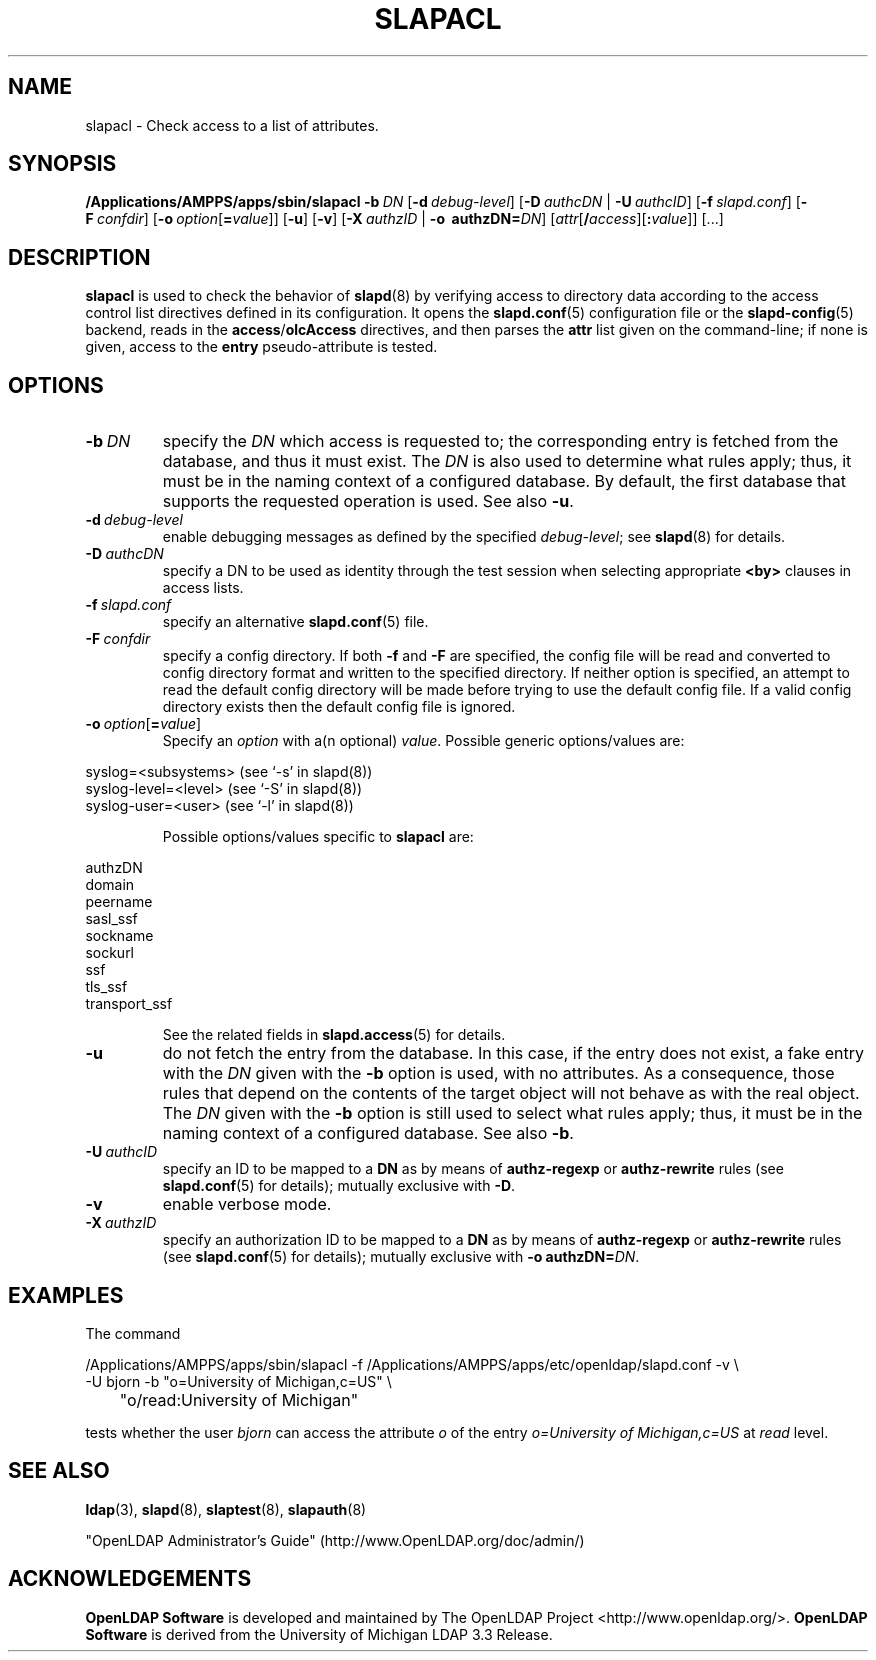 .lf 1 stdin
.TH SLAPACL 8C "2021/07/27" "OpenLDAP 2.5.6"
.\" Copyright 2004-2021 The OpenLDAP Foundation All Rights Reserved.
.\" Copying restrictions apply.  See COPYRIGHT/LICENSE.
.\" $OpenLDAP$
.SH NAME
slapacl \- Check access to a list of attributes.
.SH SYNOPSIS
.B /Applications/AMPPS/apps/sbin/slapacl
.BI \-b \ DN
[\c
.BI \-d \ debug-level\fR]
[\c
.BI \-D \ authcDN\ \fR|
.BI \-U \ authcID\fR]
[\c
.BI \-f \ slapd.conf\fR]
[\c
.BI \-F \ confdir\fR]
[\c
.BI \-o \ option\fR[ = value\fR]]
[\c
.BR \-u ]
[\c
.BR \-v ]
[\c
.BI \-X \ authzID\ \fR|
.BI "\-o \ authzDN=" DN\fR]
[\c
.IR attr [\fB/\fI access ][\fB:\fI value ]]\fR\ [...]
.LP
.SH DESCRIPTION
.LP
.B slapacl
is used to check the behavior of 
.BR slapd (8) 
by verifying access to directory data according to the access control list
directives defined in its configuration.
.
It opens the
.BR slapd.conf (5)
configuration file or the 
.BR slapd\-config (5) 
backend, reads in the  
.BR access / olcAccess
directives, and then parses the 
.B attr
list given on the command-line; if none is given, access to the
.B entry
pseudo-attribute is tested.
.LP
.SH OPTIONS
.TP
.BI \-b \ DN
specify the 
.I DN 
which access is requested to; the corresponding entry is fetched 
from the database, and thus it must exist.
The
.I DN
is also used to determine what rules apply; thus, it must be
in the naming context of a configured database. By default, the first
database that supports the requested operation is used.  See also
.BR \-u .

.TP
.BI \-d \ debug-level
enable debugging messages as defined by the specified
.IR debug-level ;
see
.BR slapd (8)
for details.
.TP
.BI \-D \ authcDN
specify a DN to be used as identity through the test session
when selecting appropriate
.B <by> 
clauses in access lists.
.TP
.BI \-f \ slapd.conf
specify an alternative
.BR slapd.conf (5)
file.
.TP
.BI \-F \ confdir
specify a config directory.
If both
.B \-f
and
.B \-F
are specified, the config file will be read and converted to
config directory format and written to the specified directory.
If neither option is specified, an attempt to read the
default config directory will be made before trying to use the default
config file. If a valid config directory exists then the
default config file is ignored.
.TP
.BI \-o \ option\fR[ = value\fR]
Specify an
.I option
with a(n optional)
.IR value .
Possible generic options/values are:
.LP
.nf
              syslog=<subsystems>  (see `\-s' in slapd(8))
              syslog\-level=<level> (see `\-S' in slapd(8))
              syslog\-user=<user>   (see `\-l' in slapd(8))

.fi
.RS
Possible options/values specific to
.B slapacl
are:
.RE
.nf

              authzDN
              domain
              peername
              sasl_ssf
              sockname
              sockurl
              ssf
              tls_ssf
              transport_ssf

.fi
.RS
See the related fields in
.BR slapd.access (5)
for details.
.RE
.TP
.BI \-u
do not fetch the entry from the database.
In this case, if the entry does not exist, a fake entry with the
.I DN
given with the
.B \-b
option is used, with no attributes.
As a consequence, those rules that depend on the contents 
of the target object will not behave as with the real object.
The
.I DN
given with the
.B \-b
option is still used to select what rules apply; thus, it must be
in the naming context of a configured database.
See also
.BR \-b .
.TP
.BI \-U \ authcID
specify an ID to be mapped to a 
.B DN 
as by means of 
.B authz\-regexp
or
.B authz\-rewrite
rules (see 
.BR slapd.conf (5)
for details); mutually exclusive with
.BR \-D .
.TP
.B \-v
enable verbose mode.
.TP
.BI \-X \ authzID
specify an authorization ID to be mapped to a
.B DN
as by means of
.B authz\-regexp
or
.B authz\-rewrite
rules (see
.BR slapd.conf (5)
for details); mutually exclusive with \fB\-o\fP \fBauthzDN=\fIDN\fR.
.SH EXAMPLES
The command
.LP
.nf
.ft tt
	/Applications/AMPPS/apps/sbin/slapacl \-f /Applications/AMPPS/apps/etc/openldap/slapd.conf \-v \\
            \-U bjorn \-b "o=University of Michigan,c=US" \\
	    "o/read:University of Michigan"

.ft
.fi
tests whether the user
.I bjorn
can access the attribute 
.I o
of the entry
.I o=University of Michigan,c=US
at
.I read
level.
.SH "SEE ALSO"
.BR ldap (3),
.BR slapd (8),
.BR slaptest (8),
.BR slapauth (8)
.LP
"OpenLDAP Administrator's Guide" (http://www.OpenLDAP.org/doc/admin/)
.SH ACKNOWLEDGEMENTS
.lf 1 ./../Project
.\" Shared Project Acknowledgement Text
.B "OpenLDAP Software"
is developed and maintained by The OpenLDAP Project <http://www.openldap.org/>.
.B "OpenLDAP Software"
is derived from the University of Michigan LDAP 3.3 Release.  
.lf 206 stdin
